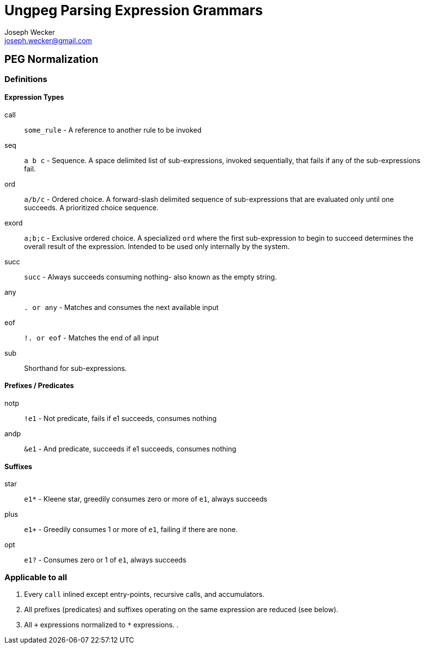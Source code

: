 Ungpeg Parsing Expression Grammars
==================================
Joseph Wecker <joseph.wecker@gmail.com>

== PEG Normalization

=== Definitions

==== Expression Types

call:: `some_rule` - A reference to another rule to be invoked
seq:: `a b c` - Sequence. A space delimited list of sub-expressions, invoked
sequentially, that fails if any of the sub-expressions fail.
ord:: `a/b/c` - Ordered choice. A forward-slash delimited sequence of
sub-expressions that are evaluated only until one succeeds. A prioritized
choice sequence.
exord:: `a;b;c` - Exclusive ordered choice. A specialized +ord+ where the first
sub-expression to begin to succeed determines the overall result of the
expression. Intended to be used only internally by the system.
succ:: `succ` - Always succeeds consuming nothing- also known as the empty
string.
any:: `. or any` - Matches and consumes the next available input
eof:: `!. or eof` - Matches the end of all input

sub:: Shorthand for sub-expressions.

==== Prefixes / Predicates

notp:: `!e1` - Not predicate, fails if e1 succeeds, consumes nothing
andp:: `&e1` - And predicate, succeeds if e1 succeeds, consumes nothing

==== Suffixes

star:: `e1*` - Kleene star, greedily consumes zero or more of +e1+, always
succeeds
plus:: `e1+` - Greedily consumes 1 or more of +e1+, failing if there are none.
opt:: `e1?` - Consumes zero or 1 of +e1+, always succeeds


=== Applicable to all

. Every +call+ inlined except entry-points, recursive calls, and accumulators.
. All prefixes (predicates) and suffixes operating on the same expression are
  reduced (see below).
. All `+` expressions normalized to `*` expressions.
. 

